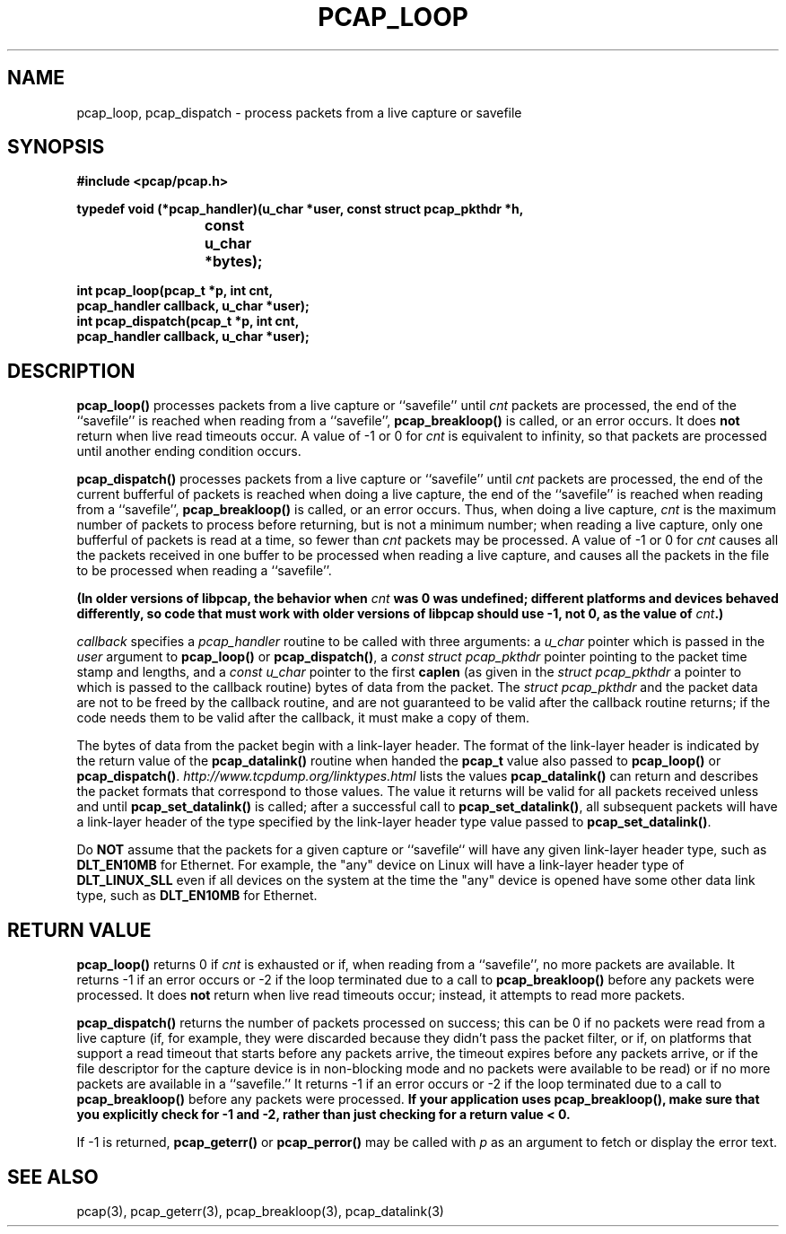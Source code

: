 .\" Copyright (c) 1994, 1996, 1997
.\"	The Regents of the University of California.  All rights reserved.
.\"
.\" Redistribution and use in source and binary forms, with or without
.\" modification, are permitted provided that: (1) source code distributions
.\" retain the above copyright notice and this paragraph in its entirety, (2)
.\" distributions including binary code include the above copyright notice and
.\" this paragraph in its entirety in the documentation or other materials
.\" provided with the distribution, and (3) all advertising materials mentioning
.\" features or use of this software display the following acknowledgement:
.\" ``This product includes software developed by the University of California,
.\" Lawrence Berkeley Laboratory and its contributors.'' Neither the name of
.\" the University nor the names of its contributors may be used to endorse
.\" or promote products derived from this software without specific prior
.\" written permission.
.\" THIS SOFTWARE IS PROVIDED ``AS IS'' AND WITHOUT ANY EXPRESS OR IMPLIED
.\" WARRANTIES, INCLUDING, WITHOUT LIMITATION, THE IMPLIED WARRANTIES OF
.\" MERCHANTABILITY AND FITNESS FOR A PARTICULAR PURPOSE.
.\"
.TH PCAP_LOOP 3 "13 October 2013"
.SH NAME
pcap_loop, pcap_dispatch \- process packets from a live capture or savefile
.SH SYNOPSIS
.nf
.ft B
#include <pcap/pcap.h>
.ft
.LP
.ft B
typedef void (*pcap_handler)(u_char *user, const struct pcap_pkthdr *h,
.ti +8
			     const u_char *bytes);
.ft
.LP
.ft B
int pcap_loop(pcap_t *p, int cnt,
.ti +8
pcap_handler callback, u_char *user);
int pcap_dispatch(pcap_t *p, int cnt,
.ti +8
pcap_handler callback, u_char *user);
.ft
.fi
.SH DESCRIPTION
.B pcap_loop()
processes packets from a live capture or ``savefile'' until
.I cnt
packets are processed, the end of the ``savefile'' is
reached when reading from a ``savefile'',
.B pcap_breakloop()
is called, or an error occurs.
It does
.B not
return when live read timeouts occur.
A value of \-1 or 0 for
.I cnt
is equivalent to infinity, so that packets are processed until another
ending condition occurs.
.PP
.B pcap_dispatch()
processes packets from a live capture or ``savefile'' until
.I cnt
packets are processed, the end of the current bufferful of packets is
reached when doing a live capture, the end of the ``savefile'' is
reached when reading from a ``savefile'',
.B pcap_breakloop()
is called, or an error occurs.
Thus, when doing a live capture,
.I cnt
is the maximum number of packets to process before returning, but is not
a minimum number; when reading a live capture, only one
bufferful of packets is read at a time, so fewer than
.I cnt
packets may be processed. A value of \-1 or 0 for
.I cnt
causes all the packets received in one buffer to be processed when
reading a live capture, and causes all the packets in the file to be
processed when reading a ``savefile''.
.PP
.ft B
(In older versions of libpcap, the behavior when
\fIcnt\fP
was 0 was undefined; different platforms and devices behaved
differently, so code that must work with older versions of libpcap
should use \-1, not 0, as the value of
\fIcnt\fP.)
.ft R
.PP
.I callback
specifies a
.I pcap_handler
routine to be called with three arguments:
a
.I u_char
pointer which is passed in the
.I user
argument to
.B pcap_loop()
or
.BR pcap_dispatch() ,
a
.I const struct pcap_pkthdr
pointer pointing to the packet time stamp and lengths, and a
.I const u_char
pointer to the first
.B caplen
(as given in the
.I struct pcap_pkthdr
a pointer to which is passed to the callback routine)
bytes of data from the packet.  The
.I struct pcap_pkthdr
and the packet data are not to be freed by the callback routine, and are
not guaranteed to be valid after the callback routine returns; if the
code needs them to be valid after the callback, it must make a copy of
them.
.PP
The bytes of data from the packet begin with a link-layer header.  The
format of the link-layer header is indicated by the return value of the
.B pcap_datalink()
routine when handed the
.B pcap_t
value also passed to
.B pcap_loop()
or
.BR pcap_dispatch() .
.I http://www.tcpdump.org/linktypes.html
lists the values
.B pcap_datalink()
can return and describes the packet formats that
correspond to those values.  The value it returns will be valid for all
packets received unless and until
.B pcap_set_datalink()
is called; after a successful call to
.BR pcap_set_datalink() ,
all subsequent packets will have a link-layer header of the type
specified by the link-layer header type value passed to
.BR pcap_set_datalink() .
.PP
Do
.B NOT
assume that the packets for a given capture or ``savefile`` will have
any given link-layer header type, such as
.B DLT_EN10MB
for Ethernet.  For example, the "any" device on Linux will have a
link-layer header type of
.B DLT_LINUX_SLL
even if all devices on the system at the time the "any" device is opened
have some other data link type, such as
.B DLT_EN10MB
for Ethernet.
.SH RETURN VALUE
.B pcap_loop()
returns 0 if
.I cnt
is exhausted or if, when reading from a ``savefile'', no more packets
are available.  It returns \-1 if an error occurs or \-2 if the loop
terminated due to a call to
.B pcap_breakloop()
before any packets were processed.
It does
.B not
return when live read timeouts occur; instead, it attempts to read more
packets.
.PP
.B pcap_dispatch()
returns the number of packets processed on success; this can be 0 if no
packets were read from a live capture (if, for example, they were
discarded because they didn't pass the packet filter, or if, on
platforms that support a read timeout that starts before any packets
arrive, the timeout expires before any packets arrive, or if the file
descriptor for the capture device is in non-blocking mode and no packets
were available to be read) or if no more packets are available in a
``savefile.''  It returns \-1 if an error occurs or \-2 if the loop
terminated due to a call to
.B pcap_breakloop()
before any packets were processed.
.ft B
If your application uses pcap_breakloop(),
make sure that you explicitly check for \-1 and \-2, rather than just
checking for a return value < 0.
.ft R
.PP
If \-1 is returned,
.B pcap_geterr()
or
.B pcap_perror()
may be called with
.I p
as an argument to fetch or display the error text.
.SH SEE ALSO
pcap(3), pcap_geterr(3), pcap_breakloop(3),
pcap_datalink(3)
